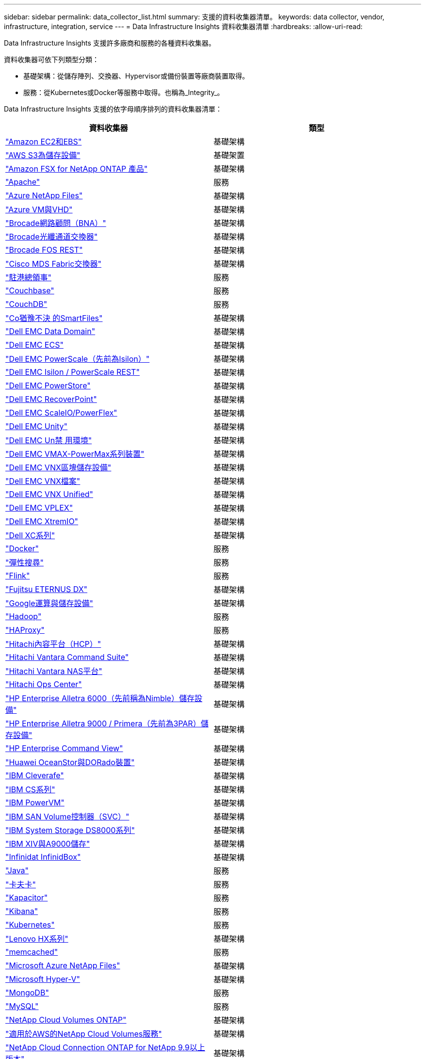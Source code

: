 ---
sidebar: sidebar 
permalink: data_collector_list.html 
summary: 支援的資料收集器清單。 
keywords: data collector, vendor, infrastructure, integration, service 
---
= Data Infrastructure Insights 資料收集器清單
:hardbreaks:
:allow-uri-read: 


[role="lead"]
Data Infrastructure Insights 支援許多廠商和服務的各種資料收集器。

資料收集器可依下列類型分類：

* 基礎架構：從儲存陣列、交換器、Hypervisor或備份裝置等廠商裝置取得。
* 服務：從Kubernetes或Docker等服務中取得。也稱為_Integrity_。


Data Infrastructure Insights 支援的依字母順序排列的資料收集器清單：

[cols="<,<"]
|===
| 資料收集器 | 類型 


| link:task_dc_amazon_ec2.html["Amazon EC2和EBS"] | 基礎架構 


| link:task_dc_aws_s3.html["AWS S3為儲存設備"] | 基礎架置 


| link:task_dc_na_amazon_fsx.html["Amazon FSX for NetApp ONTAP 產品"] | 基礎架構 


| link:task_config_telegraf_apache.html["Apache"] | 服務 


| link:task_dc_ms_anf.html["Azure NetApp Files"] | 基礎架構 


| link:task_dc_ms_azure.html["Azure VM與VHD"] | 基礎架構 


| link:task_dc_brocade_bna.html["Brocade網路顧問（BNA）"] | 基礎架構 


| link:task_dc_brocade_fc_switch.html["Brocade光纖通道交換器"] | 基礎架構 


| link:task_dc_brocade_rest.html["Brocade FOS REST"] | 基礎架構 


| link:task_dc_cisco_fc_switch.html["Cisco MDS Fabric交換器"] | 基礎架構 


| link:task_config_telegraf_consul.html["駐港總領事"] | 服務 


| link:task_config_telegraf_couchbase.html["Couchbase"] | 服務 


| link:task_config_telegraf_couchdb.html["CouchDB"] | 服務 


| link:task_dc_cohesity_smartfiles.html["Co猶豫不決 的SmartFiles"] | 基礎架構 


| link:task_dc_emc_datadomain.html["Dell EMC Data Domain"] | 基礎架構 


| link:task_dc_emc_ecs.html["Dell EMC ECS"] | 基礎架構 


| link:task_dc_emc_isilon.html["Dell EMC PowerScale（先前為Isilon）"] | 基礎架構 


| link:task_dc_emc_isilon_rest.html["Dell EMC Isilon / PowerScale REST"] | 基礎架構 


| link:task_dc_emc_powerstore.html["Dell EMC PowerStore"] | 基礎架構 


| link:task_dc_emc_recoverpoint.html["Dell EMC RecoverPoint"] | 基礎架構 


| link:task_dc_emc_scaleio.html["Dell EMC ScaleIO/PowerFlex"] | 基礎架構 


| link:task_dc_emc_unity.html["Dell EMC Unity"] | 基礎架構 


| link:task_dc_emc_unisphere_rest.html["Dell EMC Un禁 用環境"] | 基礎架構 


| link:task_dc_emc_vmax_powermax.html["Dell EMC VMAX-PowerMax系列裝置"] | 基礎架構 


| link:task_dc_emc_vnx_block.html["Dell EMC VNX區塊儲存設備"] | 基礎架構 


| link:task_dc_emc_vnx_file.html["Dell EMC VNX檔案"] | 基礎架構 


| link:task_dc_emc_vnx_unified.html["Dell EMC VNX Unified"] | 基礎架構 


| link:task_dc_emc_vplex.html["Dell EMC VPLEX"] | 基礎架構 


| link:task_dc_emc_xio.html["Dell EMC XtremIO"] | 基礎架構 


| link:task_dc_dell_xc_series.html["Dell XC系列"] | 基礎架構 


| link:task_config_telegraf_docker.html["Docker"] | 服務 


| link:task_config_telegraf_elasticsearch.html["彈性搜尋"] | 服務 


| link:task_config_telegraf_flink.html["Flink"] | 服務 


| link:task_dc_fujitsu_eternus.html["Fujitsu ETERNUS DX"] | 基礎架構 


| link:task_dc_google_cloud.html["Google運算與儲存設備"] | 基礎架構 


| link:task_config_telegraf_hadoop.html["Hadoop"] | 服務 


| link:task_config_telegraf_haproxy.html["HAProxy"] | 服務 


| link:task_dc_hds_hcp.html["Hitachi內容平台（HCP）"] | 基礎架構 


| link:task_dc_hds_commandsuite.html["Hitachi Vantara Command Suite"] | 基礎架構 


| link:task_dc_hds_nas.html["Hitachi Vantara NAS平台"] | 基礎架構 


| link:task_dc_hds_ops_center.html["Hitachi Ops Center"] | 基礎架構 


| link:task_dc_hpe_nimble.html["HP Enterprise Alletra 6000（先前稱為Nimble）儲存設備"] | 基礎架構 


| link:task_dc_hp_3par.html["HP Enterprise Alletra 9000 / Primera（先前為3PAR）儲存設備"] | 基礎架構 


| link:task_dc_hpe_commandview.html["HP Enterprise Command View"] | 基礎架構 


| link:task_dc_huawei_oceanstor.html["Huawei OceanStor與DORado裝置"] | 基礎架構 


| link:task_dc_ibm_cleversafe.html["IBM Cleverafe"] | 基礎架構 


| link:task_dc_ibm_cs.html["IBM CS系列"] | 基礎架構 


| link:task_dc_ibm_powervm.html["IBM PowerVM"] | 基礎架構 


| link:task_dc_ibm_svc.html["IBM SAN Volume控制器（SVC）"] | 基礎架構 


| link:task_dc_ibm_ds.html["IBM System Storage DS8000系列"] | 基礎架構 


| link:task_dc_ibm_xiv.html["IBM XIV與A9000儲存"] | 基礎架構 


| link:task_dc_infinidat_infinibox.html["Infinidat InfinidBox"] | 基礎架構 


| link:task_config_telegraf_jvm.html["Java"] | 服務 


| link:task_config_telegraf_kafka.html["卡夫卡"] | 服務 


| link:task_config_telegraf_kapacitor.html["Kapacitor"] | 服務 


| link:task_config_telegraf_kibana.html["Kibana"] | 服務 


| link:task_config_telegraf_agent_k8s.html["Kubernetes"] | 服務 


| link:task_dc_lenovo.html["Lenovo HX系列"] | 基礎架構 


| link:task_config_telegraf_memcached.html["memcached"] | 服務 


| link:task_dc_ms_anf.html["Microsoft Azure NetApp Files"] | 基礎架構 


| link:task_dc_ms_hyperv.html["Microsoft Hyper-V"] | 基礎架構 


| link:task_config_telegraf_mongodb.html["MongoDB"] | 服務 


| link:task_config_telegraf_mysql.html["MySQL"] | 服務 


| link:task_dc_na_cloud_volumes_ontap.html["NetApp Cloud Volumes ONTAP"] | 基礎架構 


| link:task_dc_na_cloud_volumes.html["適用於AWS的NetApp Cloud Volumes服務"] | 基礎架構 


| link:task_dc_na_cloud_connection.html["NetApp Cloud Connection ONTAP for NetApp 9.9以上版本"] | 基礎架構 


| link:task_dc_na_7mode.html["NetApp Data ONTAP 產品技術7-Mode"] | 基礎架構 


| link:task_dc_na_eseries.html["NetApp E系列"] | 基礎架構 


| link:task_dc_netapp_eseries_rest.html["NetApp E 系列 REST"] | 基礎架構 


| link:task_dc_na_amazon_fsx.html["Amazon FSX for NetApp ONTAP 產品"] | 基礎架構 


| link:task_dc_na_hci.html["虛擬中心NetApp HCI"] | 基礎架構 


| link:task_dc_na_cdot.html["NetApp ONTAP 資料管理軟體"] | 基礎架構 


| link:task_dc_na_ontap_rest.html["NetApp ONTAP REST 收集器"] | 基礎架構 


| link:task_dc_na_ontap_all_san_array.html["NetApp ONTAP All SAN Array （ ASA ）收集器"] | 基礎架構 


| link:task_dc_na_cdot.html["NetApp ONTAP Select"] | 基礎架構 


| link:task_dc_na_solidfire.html["NetApp SolidFire ®全快閃陣列"] | 基礎架構 


| link:task_dc_na_storagegrid.html["NetApp StorageGRID"] | 基礎架構 


| link:task_config_telegraf_netstat.html["Netstat"] | 服務 


| link:task_config_telegraf_nginx.html["恩靈思"] | 服務 


| link:task_config_telegraf_node.html["節點"] | 服務 


| link:task_dc_nutanix.html["Nutanix NX系列"] | 基礎架構 


| link:task_config_telegraf_openzfs.html["OpenZFS"] | 服務 


| link:task_dc_oracle_zfs.html["Oracle ZFS儲存設備"] | 基礎架構 


| link:task_config_telegraf_postgresql.html["PostgreSQL"] | 服務 


| link:task_config_telegraf_puppetagent.html["Puppet代理程式"] | 服務 


| link:task_dc_pure_flasharray.html["Pure Storage FlashArray"] | 基礎架構 


| link:task_dc_redhat_virtualization.html["Red Hat虛擬化"] | 基礎架構 


| link:task_config_telegraf_redis.html["紅皮"] | 服務 


| link:task_config_telegraf_rethinkdb.html["RethinkDB"] | 服務 


| link:task_config_telegraf_agent.html#rhel-and-centos["RHEL 擴大機； CentOS"] | 服務 


| link:task_dc_rubrik_cdm.html["RRubrik CDM儲存設備"] | 基礎架構 


| link:task_config_telegraf_agent.html#ubuntu-and-debian["Ubuntu 擴大機； Debian"] | 服務 


| link:task_dc_vast_datastore.html["龐大的資料存放區"] | 基礎架構 


| link:task_dc_vmware.html["VMware vSphere"] | 基礎架構 


| link:task_config_telegraf_agent.html#windows["Windows"] | 服務 


| link:task_config_telegraf_zookeeper.html["Zookkeeper"] | 服務 
|===